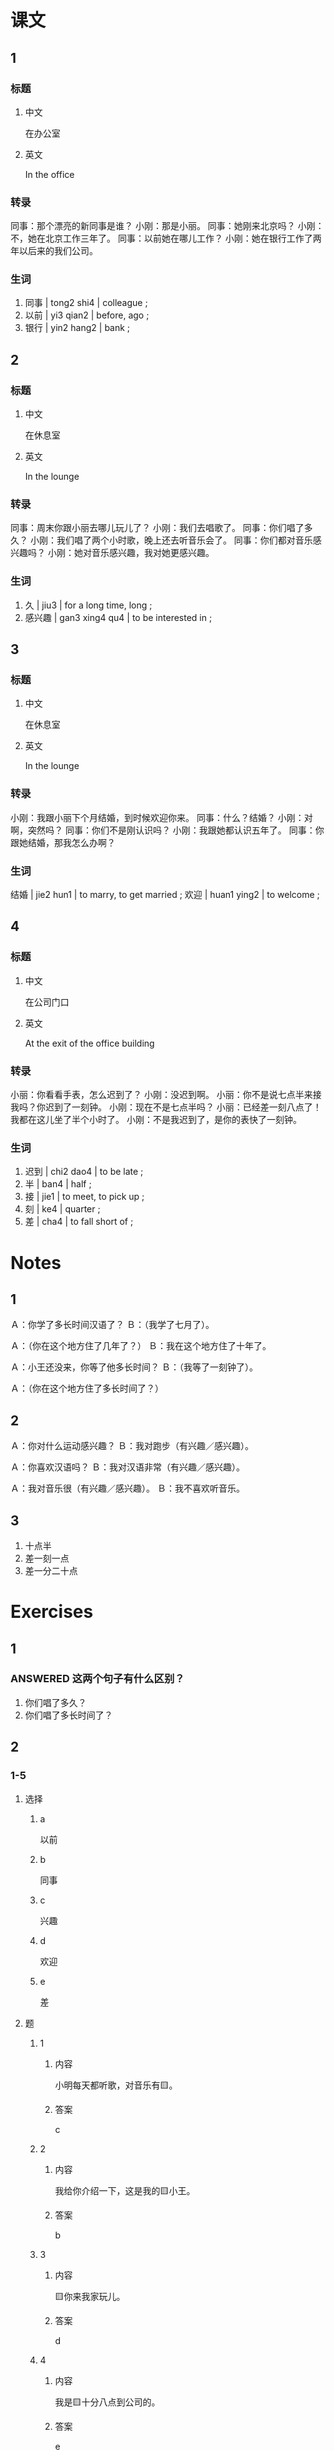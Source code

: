 :PROPERTIES:
:CREATED: [2022-05-19 13:01:48 -05]
:END:

* 课文
:PROPERTIES:
:CREATED: [2022-05-19 13:01:49 -05]
:END:

** 1
:PROPERTIES:
:CREATED: [2022-05-19 13:01:51 -05]
:ID: b6d5dd26-5cbc-46be-8202-94a54cccbab9
:END:

*** 标题

**** 中文

在办公室

**** 英文

In the office

*** 转录
同事：那个漂亮的新同事是谁？
小刚：那是小丽。
同事：她刚来北京吗？
小刚：不，她在北京工作三年了。
同事：以前她在哪儿工作？
小刚：她在银行工作了两年以后来的我们公司。
*** 生词

1. 同事 | tong2 shi4 | colleague ;
2. 以前 | yi3 qian2 | before, ago ;
3. 银行 | yin2 hang2 | bank ;

** 2
:PROPERTIES:
:CREATED: [2022-05-19 13:08:40 -05]
:ID: 2f73df8b-5937-4201-b6b0-fa153eb6cd7e
:END:

*** 标题

**** 中文

在休息室

**** 英文

In the lounge

*** 转录
同事：周末你跟小丽去哪儿玩儿了？
小刚：我们去唱歌了。
同事：你们唱了多久？
小刚：我们唱了两个小时歌，晚上还去听音乐会了。
同事：你们都对音乐感兴趣吗？
小刚：她对音乐感兴趣，我对她更感兴趣。
*** 生词

1. 久 | jiu3 | for a long time, long ;
2. 感兴趣 | gan3 xing4 qu4 | to be interested in ;

** 3
:PROPERTIES:
:CREATED: [2022-05-19 13:19:49 -05]
:ID: c0b23da5-dbcd-4439-bdb2-92b93f209bf8
:END:

*** 标题

**** 中文

在休息室

**** 英文

In the lounge

*** 转录
小刚：我跟小丽下个月结婚，到时候欢迎你来。
同事：什么？结婚？
小刚：对啊，突然吗？
同事：你们不是刚认识吗？
小刚：我跟她都认识五年了。
同事：你跟她结婚，那我怎么办啊？
*** 生词

结婚 | jie2 hun1 | to marry, to get married ;
欢迎 | huan1 ying2 | to welcome ;

** 4
:PROPERTIES:
:CREATED: [2022-05-19 13:25:17 -05]
:ID: f271e009-61fe-4e69-a769-c61f4f695680
:END:

*** 标题

**** 中文

在公司门口

**** 英文

At the exit of the office building

*** 转录
小丽：你看看手表，怎么迟到了？
小刚：没迟到啊。
小丽：你不是说七点半来接我吗？你迟到了一刻钟。
小刚：现在不是七点半吗？
小丽：已经差一刻八点了！我都在这儿坐了半个小时了。
小刚：不是我迟到了，是你的表快了一刻钟。
*** 生词

8. 迟到 | chi2 dao4 | to be late ;
9. 半 | ban4 | half ;
10. 接 | jie1 | to meet, to pick up ;
11. 刻 | ke4 | quarter ;
12. 差 | cha4 | to fall short of ;


* Notes
:PROPERTIES:
:CREATED: [2022-07-01 21:50:25 -05]
:END:

** 1
:PROPERTIES:
:CREATED: [2022-07-01 21:50:26 -05]
:END:

Ａ：你学了多长时间汉语了？
Ｂ：（我学了七月了）。

Ａ：（你在这个地方住了几年了？）
Ｂ：我在这个地方住了十年了。

Ａ：小王还没来，你等了他多长时间？
Ｂ：（我等了一刻钟了）。

Ａ：（你在这个地方住了多长时间了？）

** 2
:PROPERTIES:
:CREATED: [2022-07-06 16:59:51 -05]
:END:

Ａ：你对什么运动感兴趣？
Ｂ：我对跑步（有兴趣／感兴趣）。

Ａ：你喜欢汉语吗？
Ｂ：我对汉语非常（有兴趣／感兴趣）。

Ａ：我对音乐很（有兴趣／感兴趣）。
Ｂ：我不喜欢听音乐。

** 3
:PROPERTIES:
:CREATED: [2022-07-01 21:54:30 -05]
:END:

1. 十点半
2. 差一刻一点
3. 差一分二十点

* Exercises
:PROPERTIES:
:CREATED: [2022-07-06 17:04:53 -05]
:END:

** 1
:PROPERTIES:
:CREATED: [2022-07-06 17:06:01 -05]
:END:

*** ANSWERED 这两个句子有什么区别？
:PROPERTIES:
:CREATED: [2022-07-06 17:07:08 -05]
:END:
:LOGBOOK:
- State "ANSWERED"   from "QUESTION"   [2022-07-07 Thu 18:29]
- State "QUESTION"   from              [2022-07-06 Wed 17:07]
:END:

1. 你们唱了多久？
2. 你们唱了多长时间了？


** 2

*** 1-5
:PROPERTIES:
:ID: 8b5d92a1-0f72-42ca-9f75-77e4c8af0365
:END:

**** 选择

***** a

以前

***** b

同事

***** c

兴趣

***** d

欢迎

***** e

差

**** 题

***** 1

****** 内容

小明每天都听歌，对音乐有🟨。

****** 答案

c

***** 2

****** 内容

我给你介绍一下，这是我的🟨小王。

****** 答案

b

***** 3

****** 内容

🟨你来我家玩儿。

****** 答案

d

***** 4

****** 内容

我是🟨十分八点到公司的。

****** 答案

e

***** 5

****** 内容

来中国🟨，我学了一年汉语。

****** 答案

a

*** 6-10
:PROPERTIES:
:ID: 7a311225-b000-4864-99b3-dbbc6426b29f
:END:

**** 选择

***** a

银行

***** b

结婚

***** c

迟到

***** d

接

***** e

半

**** 题

***** 6

****** 内容

Ａ：你今天怎么🟨了？
Ｂ：对不起，我起晚了。

****** 答案

c

***** 7

****** 内容

Ａ：你现在要去哪儿？
Ｂ：我去机场🟨一个朋友。

****** 答案

d

***** 8

****** 内容

Ａ：比赛什么时候开始？
Ｂ：十点🟨。

****** 答案

e

***** 9

****** 内容

Ａ：请问，哪儿有🟨？
Ｂ：一直住前走，超市的旁边。

****** 答案

a

***** 10

****** 内容

Ａ：下个月我们就要🟨了。
Ｂ：什么？我们不是刚认识吗？

******* QUESTION
:PROPERTIES:
:CREATED: [2022-10-22 19:53:09 -05]
:END:
:LOGBOOK:
- State "QUESTION"   from              [2022-10-22 Sat 19:53]
:END:

******** Question
:PROPERTIES:
:CREATED: [2022-10-22 19:53:14 -05]
:END:

Is this (a) a joke between a couple or (b) a unexpected reaction between an unmarried couple?

****** 答案

b

** 3

*** 1
:PROPERTIES:
:ID: ba829d94-81d4-426d-a906-b96ff96ac930
:END:

**** 内容

Ａ：都🟨了，快去睡觉吧。
Ｂ：我再玩儿十分钟。
Ａ：你已经玩儿了好几个小时了，不累吗？
Ｂ：我🟨特别感兴趣，一点儿也不累。

**** 答案

快十二点
对电脑游戏

*** 2
:PROPERTIES:
:ID: 87cd8336-3f3b-4c4f-a575-403d68ef560b
:END:

**** 内容

Ａ：你一直在这家公司工作吗？
Ｂ：对，我已经🟨。
Ａ：你🟨?
Ｂ：我特别喜欢我的工作。

**** 答案

在这儿工作五年了
对你的工作感兴趣吗

*** 3
:PROPERTIES:
:ID: 669000e8-a355-4386-a6ce-029ecabbbc2f
:END:

**** 内容

Ａ：喂，你在哪儿呢？
Ｂ：我可能会晚🟨。
Ａ：快点儿吧，我已经等了🟨。
Ｂ：好，你别着急，我快到了。

**** 答案

十分钟
半个小时了

*** 4
:PROPERTIES:
:ID: e557dcee-e4ef-460c-8ccb-3dfc6884778d
:END:

**** 内容

Ａ：你们结婚🟨？
Ｂ：快50年了。
Ａ：你们身体怎么这么好？
Ｂ：我们都对🟨。

**** 答案

多久
跑步感兴趣

** 4

*** 1

**** 问题

小丽以前在哪儿工作？工作了多长时间？

**** 答案

小丽以前在北京的银行工作三年了。

*** 2

**** 问题

小刚和小丽周末做什么了？做了多长时间？

**** 答案

他们去唱歌了。他们唱了两个小时歌。

*** 3

**** 问题

小丽对什么很感兴趣？小刚呢？

**** 答案

小丽和小刚对音乐感兴趣，但是小刚对小丽更有兴趣。

*** 4

**** 问题

小刚和小刚什么时候结婚？

**** 答案

他们下个月结婚。

*** 5

**** 问题

同事为什么觉得小刚结婚很突然？

**** 答案

因为同事觉得他们是刚认识。其实，小刚和小丽认识五年了。

*** 6

**** 问题

小刚迟到了吗？为什么？

**** 答案


小刚没迟到。小丽觉得小刚迟到因为她的表快了一刻钟。

* Application
:PROPERTIES:
:CREATED: [2022-07-06 18:01:27 -05]
:END:


1. (true) 我对跑步很感兴趣，在小学我有跑步课，但是以前我不喜欢，现在我喜欢跑步了。到现在我认真跑步了2年了。

2. (fake) 我对乒乓球非常感兴趣，我从10岁开始学乒乓球，现在我打了5年乒乓球了。

3. (fake) 我对画画特别感兴趣，休息的时候我喜欢画鱼。到现在我左右画一千只鱼。我打算画科学已知的所有鱼。
4. (fake) 我对做饭有一些有兴趣。我喜欢看做饭的电视节目。15岁的时候我奶奶教我做饭，我已经做了10年饭了。

